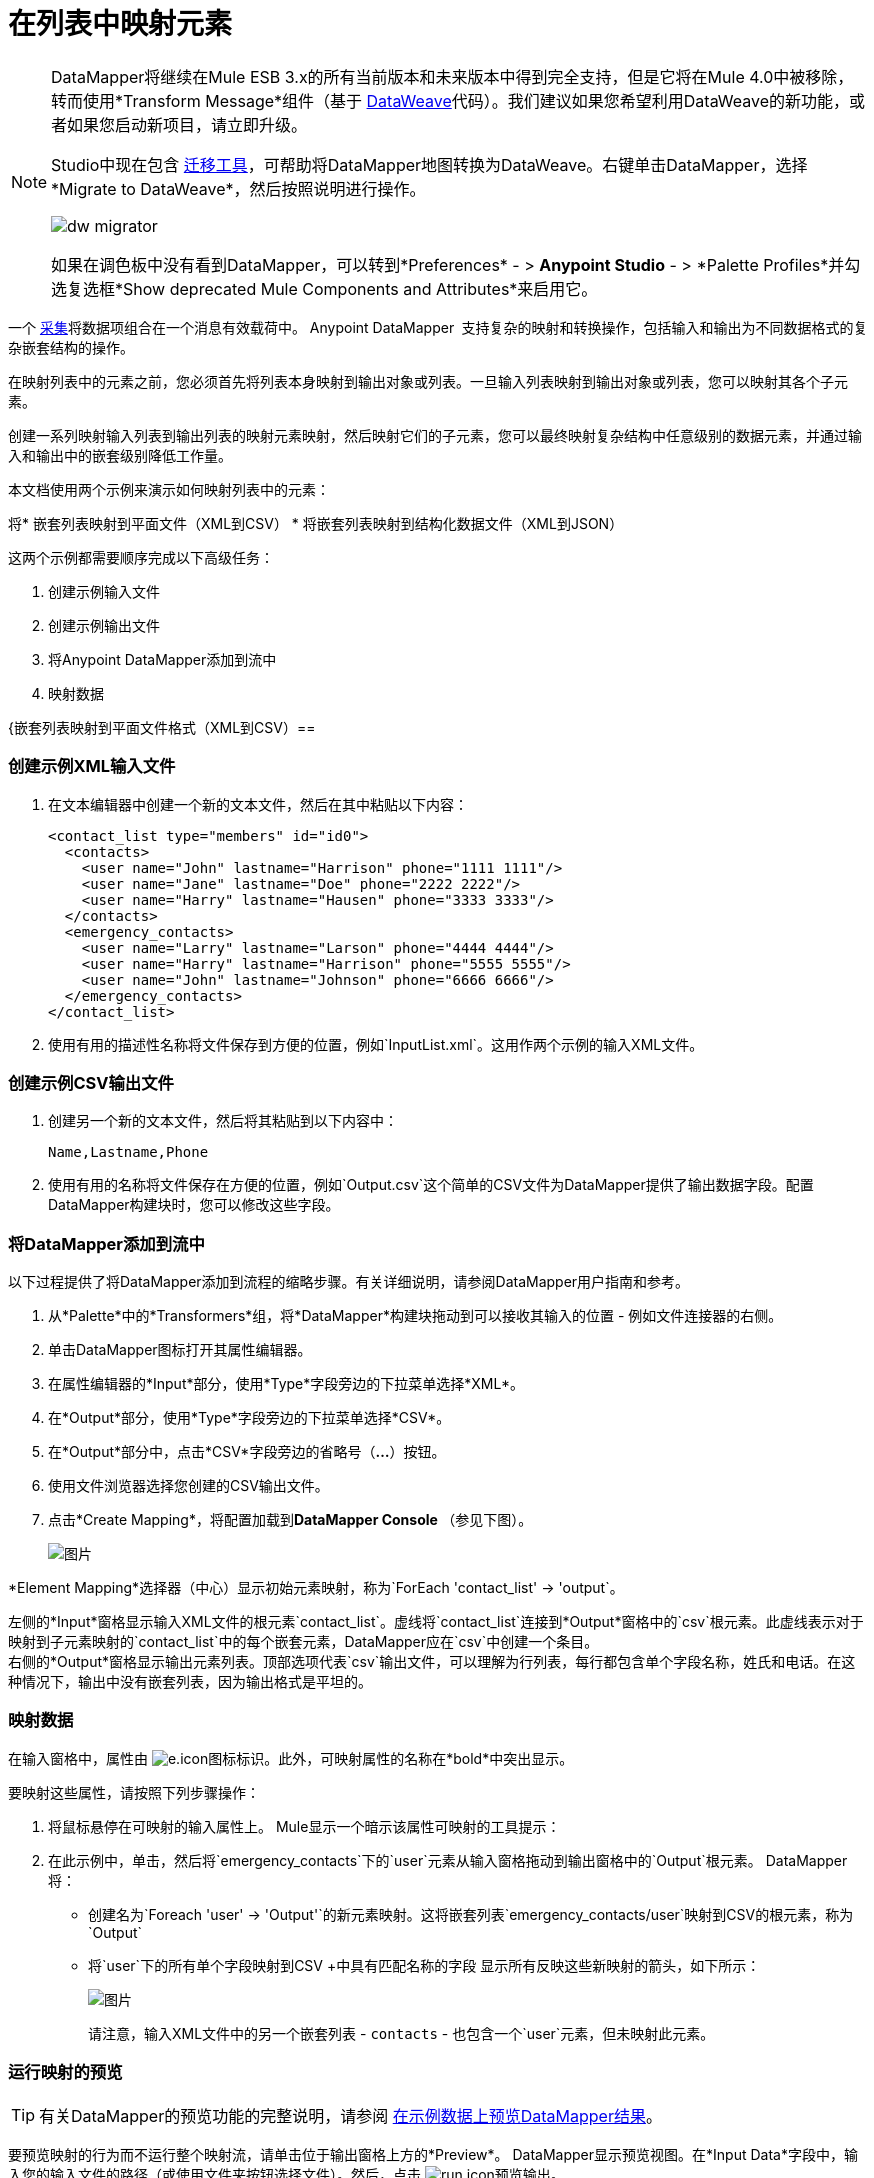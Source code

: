= 在列表中映射元素
:keywords: datamapper

[NOTE]
====
DataMapper将继续在Mule ESB 3.x的所有当前版本和未来版本中得到完全支持，但是它将在Mule 4.0中被移除，转而使用*Transform Message*组件（基于 link:/mule-user-guide/v/3.8/dataweave[DataWeave]代码）。我们建议如果您希望利用DataWeave的新功能，或者如果您启动新项目，请立即升级。

Studio中现在包含 link:/mule-user-guide/v/3.8/dataweave-migrator[迁移工具]，可帮助将DataMapper地图转换为DataWeave。右键单击DataMapper，选择*Migrate to DataWeave*，然后按照说明进行操作。

image:dw_migrator_script.png[dw migrator]

如果在调色板中没有看到DataMapper，可以转到*Preferences*  - > *Anypoint Studio*  - > *Palette Profiles*并勾选复选框*Show deprecated Mule Components and Attributes*来启用它。
====

一个 link:http://en.wikipedia.org/wiki/Collection_(abstract_data_type)[采集]将数据项组合在一个消息有效载荷中。 Anypoint DataMapper ** **支持复杂的映射和转换操作，包括输入和输出为不同数据格式的复杂嵌套结构的操作。

在映射列表中的元素之前，您必须首先将列表本身映射到输出对象或列表。一旦输入列表映射到输出对象或列表，您可以映射其各个子元素。

创建一系列映射输入列表到输出列表的映射元素映射，然后映射它们的子元素，您可以最终映射复杂结构中任意级别的数据元素，并通过输入和输出中的嵌套级别降低工作量。

本文档使用两个示例来演示如何映射列表中的元素：

将* 嵌套列表映射到平面文件（XML到CSV）
* 将嵌套列表映射到结构化数据文件（XML到JSON）

这两个示例都需要顺序完成以下高级任务：

. 创建示例输入文件
. 创建示例输出文件
. 将Anypoint DataMapper添加到流中
. 映射数据

{嵌套列表映射到平面文件格式（XML到CSV）== 

=== 创建示例XML输入文件

. 在文本编辑器中创建一个新的文本文件，然后在其中粘贴以下内容：
+
[source, xml, linenums]
----
<contact_list type="members" id="id0">
  <contacts>
    <user name="John" lastname="Harrison" phone="1111 1111"/>
    <user name="Jane" lastname="Doe" phone="2222 2222"/>
    <user name="Harry" lastname="Hausen" phone="3333 3333"/>
  </contacts>
  <emergency_contacts>
    <user name="Larry" lastname="Larson" phone="4444 4444"/>
    <user name="Harry" lastname="Harrison" phone="5555 5555"/>
    <user name="John" lastname="Johnson" phone="6666 6666"/>
  </emergency_contacts>
</contact_list>
----

. 使用有用的描述性名称将文件保存到方便的位置，例如`InputList.xml`。这用作两个示例的输入XML文件。

=== 创建示例CSV输出文件

. 创建另一个新的文本文件，然后将其粘贴到以下内容中：
+
[source, code, linenums]
----
Name,Lastname,Phone
----

. 使用有用的名称将文件保存在方便的位置，例如`Output.csv`这个简单的CSV文件为DataMapper提供了输出数据字段。配置DataMapper构建块时，您可以修改这些字段。

=== 将DataMapper添加到流中

以下过程提供了将DataMapper添加到流程的缩略步骤。有关详细说明，请参阅DataMapper用户指南和参考。

. 从*Palette*中的*Transformers*组，将*DataMapper*构建块拖动到可以接收其输入的位置 - 例如文件连接器的右侧。
. 单击DataMapper图标打开其属性编辑器。
. 在属性编辑器的*Input*部分，使用*Type*字段旁边的下拉菜单选择*XML*。
. 在*Output*部分，使用*Type*字段旁边的下拉菜单选择*CSV*。
. 在*Output*部分中，点击*CSV*字段旁边的省略号（**...**）按钮。
. 使用文件浏览器选择您创建的CSV输出文件。
. 点击*Create Mapping*，将配置加载到**DataMapper Console **（参见下图）。
+
image:datamapperscreenshot1.png[图片]

*Element Mapping*选择器（中心）显示初始元素映射，称为`ForEach 'contact_list' -> 'output`。

左侧的*Input*窗格显示输入XML文件的根元素`contact_list`。虚线将`contact_list`连接到*Output*窗格中的`csv`根元素。此虚线表示对于映射到子元素映射的`contact_list`中的每个嵌套元素，DataMapper应在`csv`中创建一个条目。 +
右侧的*Output*窗格显示输出元素列表。顶部选项代表`csv`输出文件，可以理解为行列表，每行都包含单个字段名称，姓氏和电话。在这种情况下，输出中没有嵌套列表，因为输出格式是平坦的。

=== 映射数据

在输入窗格中，属性由 image:e.icon.png[e.icon]图标标识。此外，可映射属性的名称在*bold*中突出显示。

要映射这些属性，请按照下列步骤操作：

. 将鼠标悬停在可映射的输入属性上。 Mule显示一个暗示该属性可映射的工具提示：

. 在此示例中，单击，然后将`emergency_contacts`下的`user`元素从输入窗格拖动到输出窗格中的`Output`根元素。 DataMapper将：
* 创建名为`Foreach 'user' -> 'Output'`的新元素映射。这将嵌套列表`emergency_contacts/user`映射到CSV的根元素，称为`Output`
* 将`user`下的所有单个字段映射到CSV +中具有匹配名称的字段
显示所有反映这些新映射的箭头，如下所示：
+
image:datamapperscreenshot2.png[图片]
+
请注意，输入XML文件中的另一个嵌套列表 -  `contacts`  - 也包含一个`user`元素，但未映射此元素。

=== 运行映射的预览

[TIP]
有关DataMapper的预览功能的完整说明，请参阅 link:/anypoint-studio/v/5/previewing-datamapper-results-on-sample-data[在示例数据上预览DataMapper结果]。

要预览映射的行为而不运行整个映射流，请单击位于输出窗格上方的*Preview*。 DataMapper显示预览视图。在*Input Data*字段中，输入您的输入文件的路径（或使用文件夹按钮选择文件）。然后，点击 image:run.icon.png[run.icon]预览输出。

image:3-1.png[3-1]

作为`emergency_contacts`映射的结果，CSV输出包含与`emergency_contacts`列表相对应的行。 `contacts`列表没有映射，因此输出CSV不包含该列表中元素的行。

=== 打印CSV头

默认情况下，输出不包含CSV标头。要打印CSV标头，请按照下列步骤操作：

. 在图形映射编辑器的输出窗格中，单击下面突出显示的*Properties*图标。

.  DataMapper显示*CSV Properties*窗口。点击*Print headers*，然后点击*OK*。

DataMapper将在第一行输出中打印CSV标题。

== 将嵌套列表映射到结构化格式（XML到JSON）

本示例使用DataMapper将数据从XML映射到JSON。后者支持简单的数据结构和关联数组（大致使用键和值，因为XML使用属性名称和属性值）。这个例子展示了结构化数据的一种表示如何转换为另一种表示。

=== 创建示例XML输入文件

如果您尚未创建示例XML文件，请完成<<Mapping Nested Lists to a Flat File Format (XML to CSV)>>中的步骤。

=== 创建JSON输出字段

有两种方法可以创建JSON输出字段：

* 创建一个示例JSON文件并指示DataMapper从中生成输出字段
* 从输入自动创建输出字段

为了充分了解这个示例，您需要创建一个示例JSON文件，如下所述。本示例中提供的文件有意不完整;添加缺少的输出字段的过程将帮助您熟悉通过DataMapper的图形映射编辑器处理映射级别的过程。

要了解如何从输入文件自动创建输出结构和映射，请参阅<<Automatically Creating the JSON Output Fields>>。

==== 创建示例JSON输出文件

. 在文本编辑器中创建一个新文件，然后将其粘贴到以下内容中：
+
[source, code, linenums]
----
{
  "type": "members",
  "id": "id0",
  "contacts": [
    {
      "name": "",
      "lastname": ""
    },
    {
      "name": "",
      "lastname": ""
    },
  ],
  "emergencyContacts": [
    {
      "name": "",
      "lastname": ""
    },
  ]
}
----

. 使用有用的描述性名称将文件保存到方便的位置。此JSON文件为DataMapper提供输出数据字段。

=== 将DataMapper添加到流中

. 将DataMapper转换器拖到您的流程中。
. 单击画布上的DataMapper图标以打开其属性编辑器。
. 在输入窗格中，使用*Type*字段旁边的下拉菜单选择XML。
. 点击*Generate schema from xml*。
. 单击省略号（**...**）按钮导航并选择为DataMapper输入创建的XML文件。 （如果你已经完成了前面的例子，DataMapper会询问你是否要覆盖XML模式文件，覆盖它是安全的;点击*OK*。）
. 在属性编辑器的*Output*部分中，使用*Type*字段旁边的下拉菜单选择*JSON*。
. 在*Output*部分中，点击*Json sample*字段旁边的省略符号（**...**）。
. 浏览并选择您创建的JSON文件。
. 点击*Create mapping*。 DataMapper图形编辑器应该如下图所示。
+
image:2-3.png[2-3]

在上面的屏幕截图中，“输出”窗格包含两个嵌套列表：`contacts`和`emergencyContacts`。 Mule从示例JSON文件中读取这些列表的名称。

输出中缺少输入字段`phone`。这是因为用于生成输出字段的JSON文件不包含字段`phone`。我们将在下面的例子中添加这个缺失的字段。

请注意，每个列表的子元素（包括输入窗格和输出窗格中）都呈灰色。在您可以将各个列表元素映射到彼此之前，您必须首先映射列表（以粗体显示）。

=== 映射数据

要将输入映射到输出数据，请按照下列步骤操作：

. 点击，然后将“输入”窗格中的`emergencyContacts`下的`user : user`元素拖动到“输出”窗格中的`emergencyContacts: emergencyContacts `元素。
DataMapper将：
* 创建一个将XML输入中的`emergency_contacts/user`列表映射到JSON输出中`object/emergencyContacts`列表的新元素。您可以使用*Element Mapping*下拉菜单查看新的映射：
+
image:2-a1.png[2-A1]

* 自动将`emergency_contacts/user`中具有匹配名称的所有子项映射到`emergencyContacts`的子项
+
image:2-a2.png[2-A2]

. 请注意，DataMapper映射`name`和`lastname`，但不映射`phone`。这是因为示例JSON文件不包含名为`phone`的字段或属性。要为紧急联系人添加电话号码，请为`phone`创建一个新属性，然后通过拖放操作将`phone`输入属性映射到新的输出属性。
+
添加一个新的元数据字段
+
[TIP]
====
完成以下步骤以在输出窗格中创建新字段。

. 在输出窗格中，右键单击`emergencyContacts`列表，然后选择*Add Metadata Field*。 +

+
image:ins-1.png[INS-1]
+

. 填写新的属性对话框：+
* 对于*Type*，选择*Attribute*。
* 对于*New Attribute*窗口的*Name*字段，输入属性的名称。
* 对于**Configuration -> Type**，选择*string*。
. 点击*OK.*新的`phone`属性在JSON输出文件中创建。
+
image:ins-3.png[INS-3]
+
. 单击输入窗格中的`phone`元素，然后将其拖动到输出窗格中新创建的`phone`键。
+
image:ins-4.png[INS-4]

====
.  下一步是将XML中的`contacts`元素映射到JSON中的对应元素。
+
为了映射`contacts`项目，首先我们必须选择父项之间的元素映射 - 在本例中为"`Foreach 'contact_list' to 'object'`"元素映射。使用元素映射控件进行选择：
+
image:2-4.png[2-4]
+
映射编辑器将更新以专注于此映射：
+
image:2-5.png[2-5] +
+
当您最初配置DataMapper时，它会自动创建顶层`Foreach 'contact_list' -> 'object'`。该级别将XML输入文件`<contact_list type="members" id="id0">`映射到JSON输出文件：
+
[source, code, linenums]
----
{
  "type" : "members",
  "id" : "id0",
[...]

}
----
+
要在DataMapper中映射这些元素，请单击“输入”窗格中的`contacts/user`列表（标识为**user : user**），然后将其拖动到“输出”窗格中的`contacts`输出列表。 DataMapper将：

** 添加名为`Foreach 'user' -> 'contacts'`的新映射，您可以在*Element Mapping*下拉菜单中看到
** 将`user`下的输入字段映射到其匹配的输出字段
+
image:2-6.png[2-6]


请注意，这个新的映射级别没有与输入字段`phone`匹配的输出字段。使用上述过程创建一个名为`phone`的新输出字段。然后，将输入字段`phone`拖放到新字段以完成映射。

此时，您已将所有XML输入字段映射到其对应的JSON输出字段。最终的DataMapper视图应该如下图所示。您可以检查每个元素映射以查看它们是否匹配。

image:2-7.png[2-7]

映射的输出应该如下所示：

[source, code, linenums]
----
{
  "type" : "members",
  "id" : "id0",
  "contacts" : [ {
    "name" : "John",
    "lastname" : "Harrison",
    "phone" : "1111 1111"
  }, {
    "name" : "Jane",
    "lastname" : "Doe",
    "phone" : "2222 2222"
  }, {
    "name" : "Harry",
    "lastname" : "Hausen",
    "phone" : "3333 3333"
  } ],
  "emergencyContacts" : [ {
    "name" : "Larry",
    "phone" : "4444 4444",
    "lastname" : "Larson"
  }, {
    "name" : "Harry",
    "phone" : "5555 5555",
    "lastname" : "Harrison"
  }, {
    "name" : "John",
    "phone" : "6666 6666",
    "lastname" : "Johnson"
  } ]
}
----

[TIP]
要生成映射预览，请点击DataMapper视图中的*Preview*标签，然后点击*Run Mapping*。有关详细信息，请参阅 link:/anypoint-studio/v/5/previewing-datamapper-results-on-sample-data[在示例数据上预览DataMapper结果]。

=== 自动创建JSON输出字段

通常，创建输出字段的最快最简单的方法是在初始配置DataMapper时使用DataMapper的*From Input*功能。此功能会自动创建与输入字段名称匹配的输出字段，并相应地映射匹配字段。

要创建上例中使用的JSON输出字段，请按照下列步骤操作：

. 按照<<Mapping Nested Lists to a Flat File Format (XML to CSV)>>所述创建示例XML输入文件。
. 在DataMapper的输出窗格中，从*Type*下拉菜单中选择*JSON*。 DataMapper应该如下图所示。
+
image:3-1-1.png[3-1-1]

. 点击*From Input*单选按钮。
. 点击*Copy Structure*按钮。
. 点击*Create mapping*。 DataMapper显示其图形映射编辑器，它应该如下图所示。
+
image:2-2.png[2-2]
+

DataMapper自动：

* 创建了与XML输入文件匹配的JSON输出结构和字段
* 创建了不同的映射级别，嵌套列表中的每个级别都有一个映射级别
* 映射匹配的输入和输出字段

您还可以使用*Infer Metadata*工具自动更新或重新创建输出元数据。有关详情，请参阅 link:/anypoint-studio/v/5/updating-metadata-in-an-existing-mapping[在现有的映射中更新元数据]。

